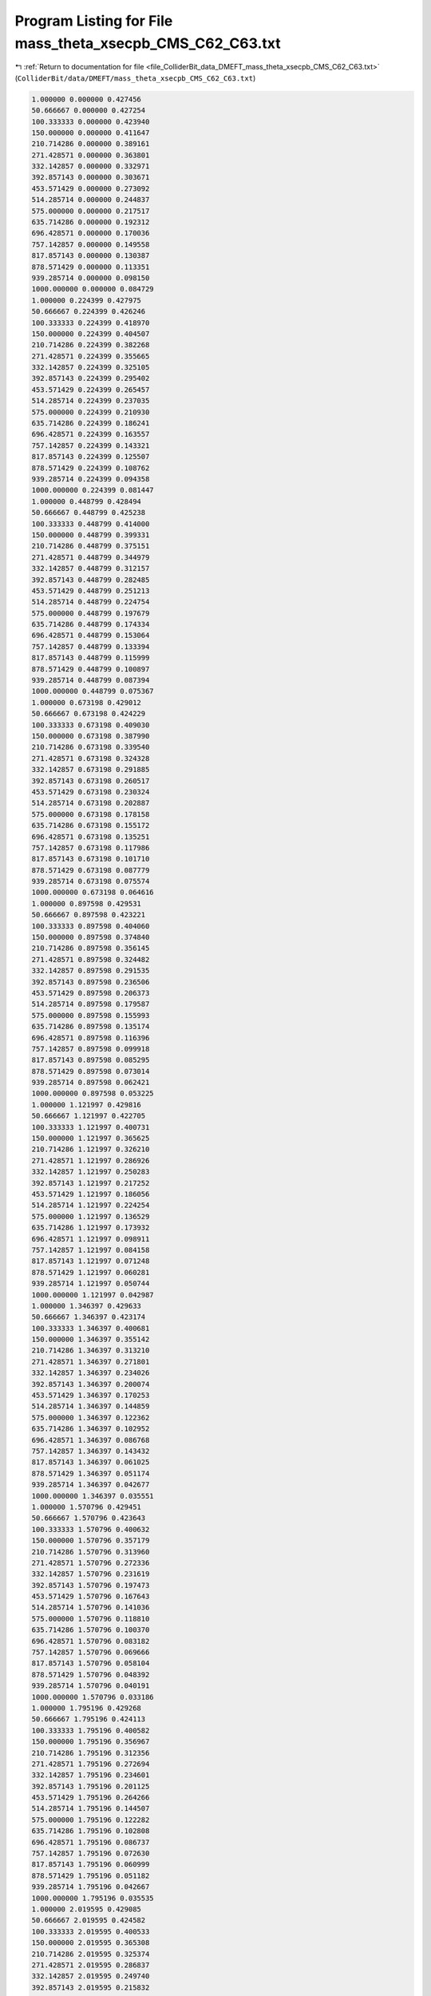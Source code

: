 
.. _program_listing_file_ColliderBit_data_DMEFT_mass_theta_xsecpb_CMS_C62_C63.txt:

Program Listing for File mass_theta_xsecpb_CMS_C62_C63.txt
==========================================================

|exhale_lsh| :ref:`Return to documentation for file <file_ColliderBit_data_DMEFT_mass_theta_xsecpb_CMS_C62_C63.txt>` (``ColliderBit/data/DMEFT/mass_theta_xsecpb_CMS_C62_C63.txt``)

.. |exhale_lsh| unicode:: U+021B0 .. UPWARDS ARROW WITH TIP LEFTWARDS

.. code-block:: cpp

   1.000000 0.000000 0.427456 
   50.666667 0.000000 0.427254 
   100.333333 0.000000 0.423940 
   150.000000 0.000000 0.411647 
   210.714286 0.000000 0.389161 
   271.428571 0.000000 0.363801 
   332.142857 0.000000 0.332971 
   392.857143 0.000000 0.303671 
   453.571429 0.000000 0.273092 
   514.285714 0.000000 0.244837 
   575.000000 0.000000 0.217517 
   635.714286 0.000000 0.192312 
   696.428571 0.000000 0.170036 
   757.142857 0.000000 0.149558 
   817.857143 0.000000 0.130387 
   878.571429 0.000000 0.113351 
   939.285714 0.000000 0.098150 
   1000.000000 0.000000 0.084729 
   1.000000 0.224399 0.427975 
   50.666667 0.224399 0.426246 
   100.333333 0.224399 0.418970 
   150.000000 0.224399 0.404507 
   210.714286 0.224399 0.382268 
   271.428571 0.224399 0.355665 
   332.142857 0.224399 0.325105 
   392.857143 0.224399 0.295402 
   453.571429 0.224399 0.265457 
   514.285714 0.224399 0.237035 
   575.000000 0.224399 0.210930 
   635.714286 0.224399 0.186241 
   696.428571 0.224399 0.163557 
   757.142857 0.224399 0.143321 
   817.857143 0.224399 0.125507 
   878.571429 0.224399 0.108762 
   939.285714 0.224399 0.094358 
   1000.000000 0.224399 0.081447 
   1.000000 0.448799 0.428494 
   50.666667 0.448799 0.425238 
   100.333333 0.448799 0.414000 
   150.000000 0.448799 0.399331 
   210.714286 0.448799 0.375151 
   271.428571 0.448799 0.344979 
   332.142857 0.448799 0.312157 
   392.857143 0.448799 0.282485 
   453.571429 0.448799 0.251213 
   514.285714 0.448799 0.224754 
   575.000000 0.448799 0.197679 
   635.714286 0.448799 0.174334 
   696.428571 0.448799 0.153064 
   757.142857 0.448799 0.133394 
   817.857143 0.448799 0.115999 
   878.571429 0.448799 0.100897 
   939.285714 0.448799 0.087394 
   1000.000000 0.448799 0.075367 
   1.000000 0.673198 0.429012 
   50.666667 0.673198 0.424229 
   100.333333 0.673198 0.409030 
   150.000000 0.673198 0.387990 
   210.714286 0.673198 0.339540 
   271.428571 0.673198 0.324328 
   332.142857 0.673198 0.291885 
   392.857143 0.673198 0.260517 
   453.571429 0.673198 0.230324 
   514.285714 0.673198 0.202887 
   575.000000 0.673198 0.178158 
   635.714286 0.673198 0.155172 
   696.428571 0.673198 0.135251 
   757.142857 0.673198 0.117986 
   817.857143 0.673198 0.101710 
   878.571429 0.673198 0.087779 
   939.285714 0.673198 0.075574 
   1000.000000 0.673198 0.064616 
   1.000000 0.897598 0.429531 
   50.666667 0.897598 0.423221 
   100.333333 0.897598 0.404060 
   150.000000 0.897598 0.374840 
   210.714286 0.897598 0.356145 
   271.428571 0.897598 0.324482 
   332.142857 0.897598 0.291535 
   392.857143 0.897598 0.236506 
   453.571429 0.897598 0.206373 
   514.285714 0.897598 0.179587 
   575.000000 0.897598 0.155993 
   635.714286 0.897598 0.135174 
   696.428571 0.897598 0.116396 
   757.142857 0.897598 0.099918 
   817.857143 0.897598 0.085295 
   878.571429 0.897598 0.073014 
   939.285714 0.897598 0.062421 
   1000.000000 0.897598 0.053225 
   1.000000 1.121997 0.429816 
   50.666667 1.121997 0.422705 
   100.333333 1.121997 0.400731 
   150.000000 1.121997 0.365625 
   210.714286 1.121997 0.326210 
   271.428571 1.121997 0.286926 
   332.142857 1.121997 0.250283 
   392.857143 1.121997 0.217252 
   453.571429 1.121997 0.186056 
   514.285714 1.121997 0.224254 
   575.000000 1.121997 0.136529 
   635.714286 1.121997 0.173932 
   696.428571 1.121997 0.098911 
   757.142857 1.121997 0.084158 
   817.857143 1.121997 0.071248 
   878.571429 1.121997 0.060281 
   939.285714 1.121997 0.050744 
   1000.000000 1.121997 0.042987 
   1.000000 1.346397 0.429633 
   50.666667 1.346397 0.423174 
   100.333333 1.346397 0.400681 
   150.000000 1.346397 0.355142 
   210.714286 1.346397 0.313210 
   271.428571 1.346397 0.271801 
   332.142857 1.346397 0.234026 
   392.857143 1.346397 0.200074 
   453.571429 1.346397 0.170253 
   514.285714 1.346397 0.144859 
   575.000000 1.346397 0.122362 
   635.714286 1.346397 0.102952 
   696.428571 1.346397 0.086768 
   757.142857 1.346397 0.143432 
   817.857143 1.346397 0.061025 
   878.571429 1.346397 0.051174 
   939.285714 1.346397 0.042677 
   1000.000000 1.346397 0.035551 
   1.000000 1.570796 0.429451 
   50.666667 1.570796 0.423643 
   100.333333 1.570796 0.400632 
   150.000000 1.570796 0.357179 
   210.714286 1.570796 0.313960 
   271.428571 1.570796 0.272336 
   332.142857 1.570796 0.231619 
   392.857143 1.570796 0.197473 
   453.571429 1.570796 0.167643 
   514.285714 1.570796 0.141036 
   575.000000 1.570796 0.118810 
   635.714286 1.570796 0.100370 
   696.428571 1.570796 0.083182 
   757.142857 1.570796 0.069666 
   817.857143 1.570796 0.058104 
   878.571429 1.570796 0.048392 
   939.285714 1.570796 0.040191 
   1000.000000 1.570796 0.033186 
   1.000000 1.795196 0.429268 
   50.666667 1.795196 0.424113 
   100.333333 1.795196 0.400582 
   150.000000 1.795196 0.356967 
   210.714286 1.795196 0.312356 
   271.428571 1.795196 0.272694 
   332.142857 1.795196 0.234601 
   392.857143 1.795196 0.201125 
   453.571429 1.795196 0.264266 
   514.285714 1.795196 0.144507 
   575.000000 1.795196 0.122282 
   635.714286 1.795196 0.102808 
   696.428571 1.795196 0.086737 
   757.142857 1.795196 0.072630 
   817.857143 1.795196 0.060999 
   878.571429 1.795196 0.051182 
   939.285714 1.795196 0.042667 
   1000.000000 1.795196 0.035535 
   1.000000 2.019595 0.429085 
   50.666667 2.019595 0.424582 
   100.333333 2.019595 0.400533 
   150.000000 2.019595 0.365308 
   210.714286 2.019595 0.325374 
   271.428571 2.019595 0.286837 
   332.142857 2.019595 0.249740 
   392.857143 2.019595 0.215832 
   453.571429 2.019595 0.186151 
   514.285714 2.019595 0.160005 
   575.000000 2.019595 0.136592 
   635.714286 2.019595 0.116331 
   696.428571 2.019595 0.098563 
   757.142857 2.019595 0.084276 
   817.857143 2.019595 0.071023 
   878.571429 2.019595 0.060071 
   939.285714 2.019595 0.050971 
   1000.000000 2.019595 0.042829 
   1.000000 2.243995 0.428761 
   50.666667 2.243995 0.425223 
   100.333333 2.243995 0.403851 
   150.000000 2.243995 0.375367 
   210.714286 2.243995 0.356511 
   271.428571 2.243995 0.322913 
   332.142857 2.243995 0.268369 
   392.857143 2.243995 0.235580 
   453.571429 2.243995 0.230062 
   514.285714 2.243995 0.179357 
   575.000000 2.243995 0.155745 
   635.714286 2.243995 0.134574 
   696.428571 2.243995 0.116113 
   757.142857 2.243995 0.099665 
   817.857143 2.243995 0.085416 
   878.571429 2.243995 0.073243 
   939.285714 2.243995 0.062181 
   1000.000000 2.243995 0.053114 
   1.000000 2.468394 0.428367 
   50.666667 2.468394 0.425951 
   100.333333 2.468394 0.408855 
   150.000000 2.468394 0.387661 
   210.714286 2.468394 0.357243 
   271.428571 2.468394 0.323409 
   332.142857 2.468394 0.292669 
   392.857143 2.468394 0.259773 
   453.571429 2.468394 0.230364 
   514.285714 2.468394 0.203098 
   575.000000 2.468394 0.178375 
   635.714286 2.468394 0.156832 
   696.428571 2.468394 0.135474 
   757.142857 2.468394 0.117459 
   817.857143 2.468394 0.101781 
   878.571429 2.468394 0.087640 
   939.285714 2.468394 0.075179 
   1000.000000 2.468394 0.064796 
   1.000000 2.692794 0.427973 
   50.666667 2.692794 0.426679 
   100.333333 2.692794 0.413858 
   150.000000 2.692794 0.399136 
   210.714286 2.692794 0.371699 
   271.428571 2.692794 0.344580 
   332.142857 2.692794 0.312621 
   392.857143 2.692794 0.216095 
   453.571429 2.692794 0.251972 
   514.285714 2.692794 0.224073 
   575.000000 2.692794 0.198196 
   635.714286 2.692794 0.174233 
   696.428571 2.692794 0.152775 
   757.142857 2.692794 0.133413 
   817.857143 2.692794 0.116474 
   878.571429 2.692794 0.100922 
   939.285714 2.692794 0.087307 
   1000.000000 2.692794 0.075496 
   1.000000 2.917193 0.427579 
   50.666667 2.917193 0.427407 
   100.333333 2.917193 0.418861 
   150.000000 2.917193 0.405305 
   210.714286 2.917193 0.382858 
   271.428571 2.917193 0.354532 
   332.142857 2.917193 0.324726 
   392.857143 2.917193 0.294944 
   453.571429 2.917193 0.265137 
   514.285714 2.917193 0.236833 
   575.000000 2.917193 0.209935 
   635.714286 2.917193 0.186481 
   696.428571 2.917193 0.163642 
   757.142857 2.917193 0.142959 
   817.857143 2.917193 0.125789 
   878.571429 2.917193 0.109180 
   939.285714 2.917193 0.094332 
   1000.000000 2.917193 0.081978 
   1.000000 3.141593 0.427185 
   50.666667 3.141593 0.428135 
   100.333333 3.141593 0.423864 
   150.000000 3.141593 0.410855 
   210.714286 3.141593 0.389228 
   271.428571 3.141593 0.364020 
   332.142857 3.141593 0.333075 
   392.857143 3.141593 0.303725 
   453.571429 3.141593 0.273355 
   514.285714 3.141593 0.245447 
   575.000000 3.141593 0.216682 
   635.714286 3.141593 0.192700 
   696.428571 3.141593 0.169320 
   757.142857 3.141593 0.148897 
   817.857143 3.141593 0.058199 
   878.571429 3.141593 0.113622 
   939.285714 3.141593 0.098630 
   1000.000000 3.141593 0.084727 

